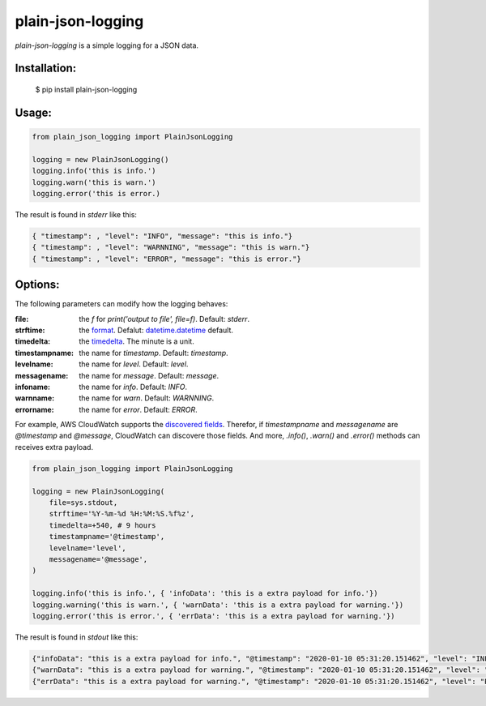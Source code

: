 ===================
plain-json-logging
===================

`plain-json-logging` is a simple logging for a JSON data.


Installation:
-------------

    $ pip install plain-json-logging


Usage:
------

.. code-block:: python

    from plain_json_logging import PlainJsonLogging

    logging = new PlainJsonLogging()
    logging.info('this is info.')
    logging.warn('this is warn.')
    logging.error('this is error.)

The result is found in `stderr` like this:

.. code-block:: python

    { "timestamp": , "level": "INFO", "message": "this is info."}
    { "timestamp": , "level": "WARNNING", "message": "this is warn."}
    { "timestamp": , "level": "ERROR", "message": "this is error."}


Options:
--------------

The following parameters can modify how the logging behaves:

:file: the `f` for `print('output to file', file=f)`. Default: `stderr`.
:strftime: the `format <https://docs.python.org/3/library/datetime.html#strftime-and-strptime-behavior>`_. Defalut: `datetime.datetime <https://docs.python.org/3/library/datetime.html>`_ default.
:timedelta: the `timedelta <https://docs.python.org/3/library/datetime.html#datetime.timedelta>`_. The minute is a unit.
:timestampname: the name for `timestamp`. Default: `timestamp`.
:levelname: the name for `level`. Default: `level`.
:messagename: the name for `message`. Default: `message`.
:infoname: the name for `info`. Default: `INFO`.
:warnname: the name for `warn`. Default: `WARNNING`.
:errorname: the name for `error`. Default: `ERROR`.

For example, AWS CloudWatch supports the `discovered fields <https://docs.aws.amazon.com/AmazonCloudWatch/latest/logs/CWL_AnalyzeLogData-discoverable-fields.html>`_.
Therefor, if `timestampname` and `messagename` are `@timestamp` and `@message`, CloudWatch can discovere those fields.
And more, `.info()`, `.warn()` and `.error()` methods can receives extra payload.


.. code-block:: python

    from plain_json_logging import PlainJsonLogging

    logging = new PlainJsonLogging(
        file=sys.stdout,
        strftime='%Y-%m-%d %H:%M:%S.%f%z',
        timedelta=+540, # 9 hours
        timestampname='@timestamp',
        levelname='level',
        messagename='@message',
    )

    logging.info('this is info.', { 'infoData': 'this is a extra payload for info.'})
    logging.warning('this is warn.', { 'warnData': 'this is a extra payload for warning.'})
    logging.error('this is error.', { 'errData': 'this is a extra payload for warning.'})

The result is found in `stdout` like this:

.. code-block:: python

    {"infoData": "this is a extra payload for info.", "@timestamp": "2020-01-10 05:31:20.151462", "level": "INFO", "@message": "this is info"}
    {"warnData": "this is a extra payload for warning.", "@timestamp": "2020-01-10 05:31:20.151462", "level": "WARNNING", "@message": "this is warn"}
    {"errData": "this is a extra payload for warning.", "@timestamp": "2020-01-10 05:31:20.151462", "level": "ERROR", "@message": "this is error"}


